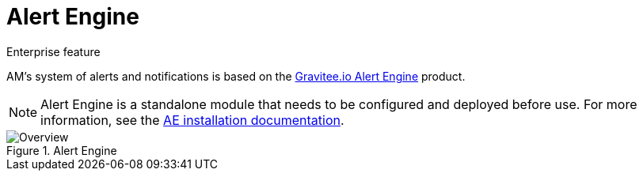 = Alert Engine
:page-toc: false

[label label-enterprise]#Enterprise feature#

AM's system of alerts and notifications is based on the link:/Guides/ae/current/introduction.html[Gravitee.io Alert Engine^] product.

NOTE: Alert Engine is a standalone module that needs to be configured and deployed before use. For more information, see the link:/Guides/ae/current/installation-guide/introduction.html[AE installation documentation].

.Alert Engine
image::ae/howitworks/overview.png[Overview]
